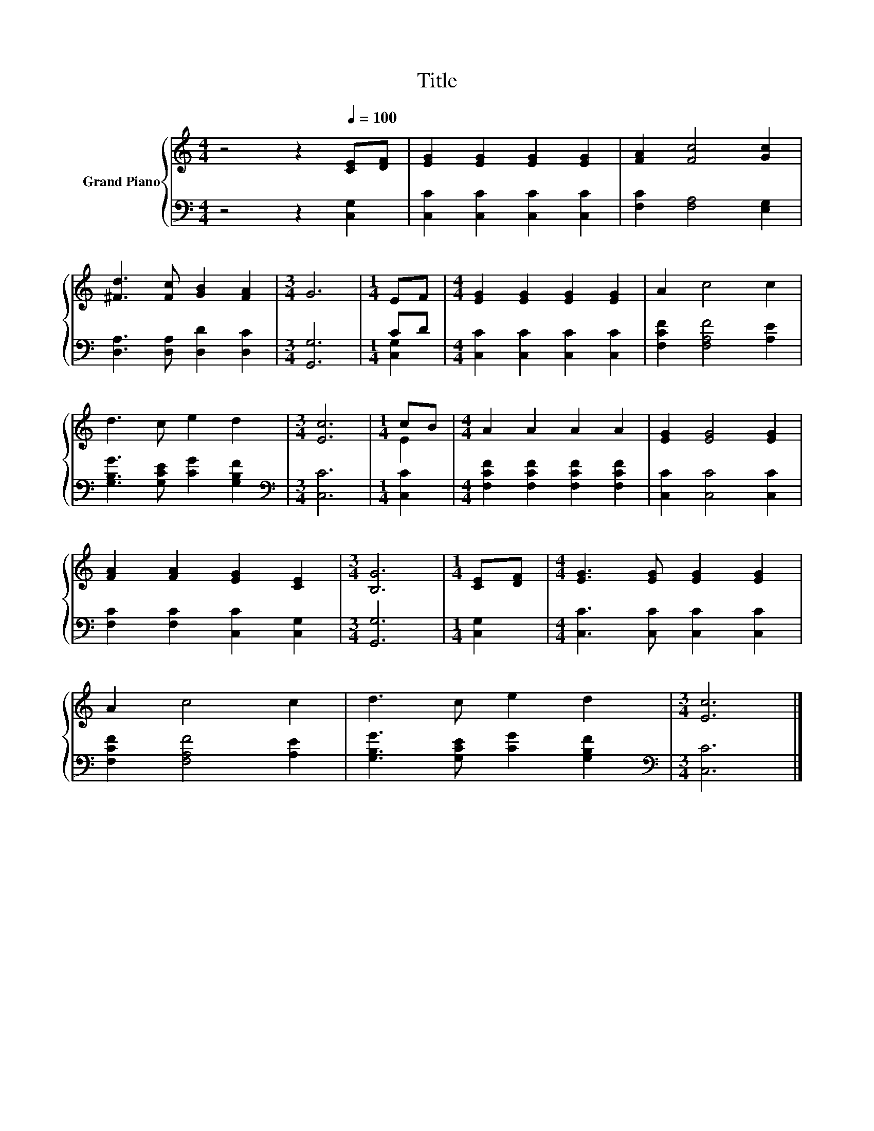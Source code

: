 X:1
T:Title
%%score { ( 1 4 ) | ( 2 3 ) }
L:1/8
M:4/4
K:C
V:1 treble nm="Grand Piano"
V:4 treble 
V:2 bass 
V:3 bass 
V:1
 z4 z2[Q:1/4=100] [CE][DF] | [EG]2 [EG]2 [EG]2 [EG]2 | [FA]2 [Fc]4 [Gc]2 | %3
 [^Fd]3 [Fc] [GB]2 [FA]2 |[M:3/4] G6 |[M:1/4] EF |[M:4/4] [EG]2 [EG]2 [EG]2 [EG]2 | A2 c4 c2 | %8
 d3 c e2 d2 |[M:3/4] [Ec]6 |[M:1/4] cB |[M:4/4] A2 A2 A2 A2 | [EG]2 [EG]4 [EG]2 | %13
 [FA]2 [FA]2 [EG]2 [CE]2 |[M:3/4] [B,G]6 |[M:1/4] [CE][DF] |[M:4/4] [EG]3 [EG] [EG]2 [EG]2 | %17
 A2 c4 c2 | d3 c e2 d2 |[M:3/4] [Ec]6 |] %20
V:2
 z4 z2 [C,G,]2 | [C,C]2 [C,C]2 [C,C]2 [C,C]2 | [F,C]2 [F,A,]4 [E,G,]2 | %3
 [D,A,]3 [D,A,] [D,D]2 [D,C]2 |[M:3/4] [G,,G,]6 |[M:1/4] CD |[M:4/4] [C,C]2 [C,C]2 [C,C]2 [C,C]2 | %7
 [F,CF]2 [F,A,F]4 [A,E]2 | [G,B,G]3 [G,CE] [CG]2 [G,B,F]2 |[M:3/4][K:bass] [C,C]6 |[M:1/4] [C,C]2 | %11
[M:4/4] [F,CF]2 [F,CF]2 [F,CF]2 [F,CF]2 | [C,C]2 [C,C]4 [C,C]2 | [F,C]2 [F,C]2 [C,C]2 [C,G,]2 | %14
[M:3/4] [G,,G,]6 |[M:1/4] [C,G,]2 |[M:4/4] [C,C]3 [C,C] [C,C]2 [C,C]2 | [F,CF]2 [F,A,F]4 [A,E]2 | %18
 [G,B,G]3 [G,CE] [CG]2 [G,B,F]2 |[M:3/4][K:bass] [C,C]6 |] %20
V:3
 x8 | x8 | x8 | x8 |[M:3/4] x6 |[M:1/4] [C,G,]2 |[M:4/4] x8 | x8 | x8 |[M:3/4][K:bass] x6 | %10
[M:1/4] x2 |[M:4/4] x8 | x8 | x8 |[M:3/4] x6 |[M:1/4] x2 |[M:4/4] x8 | x8 | x8 | %19
[M:3/4][K:bass] x6 |] %20
V:4
 x8 | x8 | x8 | x8 |[M:3/4] x6 |[M:1/4] x2 |[M:4/4] x8 | x8 | x8 |[M:3/4] x6 |[M:1/4] E2 | %11
[M:4/4] x8 | x8 | x8 |[M:3/4] x6 |[M:1/4] x2 |[M:4/4] x8 | x8 | x8 |[M:3/4] x6 |] %20


